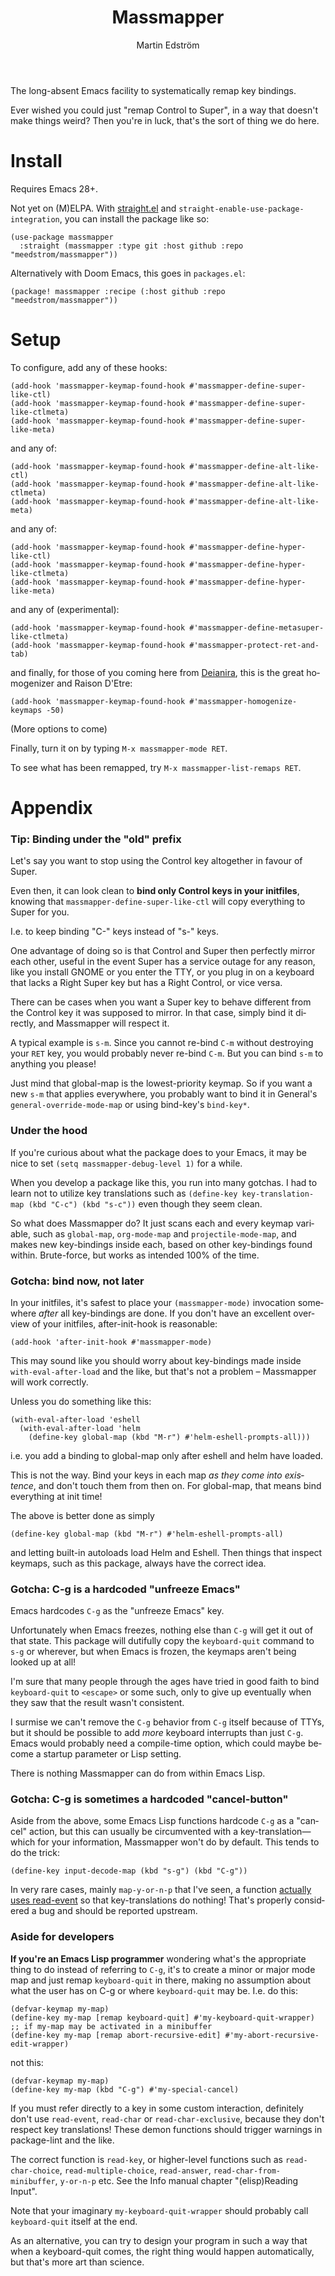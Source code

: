 #+TITLE: Massmapper
#+AUTHOR: Martin Edström
#+EMAIL: meedstrom91@gmail.com
#+LANGUAGE: en
# Copying and distribution of this file, with or without modification,
# are permitted in any medium without royalty provided the copyright
# notice and this notice are preserved.  This file is offered as-is,
# without any warranty.

# [[https://img.shields.io/badge/license-GPL3+-blue.png]]

The long-absent Emacs facility to systematically remap key bindings.

Ever wished you could just "remap Control to Super", in a way that doesn't make things weird?  Then you're in luck, that's the sort of thing we do here.

* Install

Requires Emacs 28+.

Not yet on (M)ELPA.  With [[https://github.com/raxod502/straight.el][straight.el]] and =straight-enable-use-package-integration=, you can install the package like so:

#+begin_src elisp
(use-package massmapper
  :straight (massmapper :type git :host github :repo "meedstrom/massmapper"))
#+end_src

Alternatively with Doom Emacs, this goes in =packages.el=:

#+begin_src elisp
(package! massmapper :recipe (:host github :repo "meedstrom/massmapper"))
#+end_src

* Setup

To configure, add any of these hooks:

#+begin_src elisp
(add-hook 'massmapper-keymap-found-hook #'massmapper-define-super-like-ctl)
(add-hook 'massmapper-keymap-found-hook #'massmapper-define-super-like-ctlmeta)
(add-hook 'massmapper-keymap-found-hook #'massmapper-define-super-like-meta)
#+end_src

and any of:

#+begin_src elisp
(add-hook 'massmapper-keymap-found-hook #'massmapper-define-alt-like-ctl)
(add-hook 'massmapper-keymap-found-hook #'massmapper-define-alt-like-ctlmeta)
(add-hook 'massmapper-keymap-found-hook #'massmapper-define-alt-like-meta)
#+end_src

and any of:

#+begin_src elisp
(add-hook 'massmapper-keymap-found-hook #'massmapper-define-hyper-like-ctl)
(add-hook 'massmapper-keymap-found-hook #'massmapper-define-hyper-like-ctlmeta)
(add-hook 'massmapper-keymap-found-hook #'massmapper-define-hyper-like-meta)
#+end_src

and any of (experimental):

#+begin_src elisp
(add-hook 'massmapper-keymap-found-hook #'massmapper-define-metasuper-like-ctlmeta)
(add-hook 'massmapper-keymap-found-hook #'massmapper-protect-ret-and-tab)
#+end_src

and finally, for those of you coming here from [[https://github.com/meedstrom/deianira][Deianira]], this is the great homogenizer and Raison D'Etre:

#+begin_src elisp
(add-hook 'massmapper-keymap-found-hook #'massmapper-homogenize-keymaps -50)
#+end_src

(More options to come)

Finally, turn it on by typing =M-x massmapper-mode RET=.

To see what has been remapped, try =M-x massmapper-list-remaps RET=.

* Appendix
*** Tip: Binding under the "old" prefix

Let's say you want to stop using the Control key altogether in favour of Super.

Even then, it can look clean to *bind only Control keys in your initfiles*, knowing that =massmapper-define-super-like-ctl= will copy everything to Super for you.

I.e. to keep binding "C-" keys instead of "s-" keys.

One advantage of doing so is that Control and Super then perfectly mirror each other, useful in the event Super has a service outage for any reason, like you install GNOME or you enter the TTY, or you plug in on a keyboard that lacks a Right Super key but has a Right Control, or vice versa.

There can be cases when you want a Super key to behave different from the Control key it was supposed to mirror.  In that case, simply bind it directly, and Massmapper will respect it.

A typical example is =s-m=.  Since you cannot re-bind =C-m= without destroying your =RET= key, you would probably never re-bind =C-m=.  But you can bind =s-m= to anything you please!

Just mind that global-map is the lowest-priority keymap.  So if you want a new =s-m= that applies everywhere, you probably want to bind it in General's =general-override-mode-map= or using bind-key's =bind-key*=.

*** Under the hood

If you're curious about what the package does to your Emacs, it may be nice to set =(setq massmapper-debug-level 1)= for a while.

When you develop a package like this, you run into many gotchas.  I had to learn not to utilize key translations such as =(define-key key-translation-map (kbd "C-c") (kbd "s-c"))= even though they seem clean.

So what does Massmapper do?  It just scans each and every keymap variable, such as =global-map=, =org-mode-map= and =projectile-mode-map=, and makes new key-bindings inside each, based on other key-bindings found within.  Brute-force, but works as intended 100% of the time.

# *** Tip: Declutter which-key after homogenize

# #+begin_src elisp
# ;; Hide any key sequence involving more than one chord.  We have no reason to
# ;; see them after using `massmapper-homogenize'.
# (with-eval-after-load 'which-key
#   (cl-pushnew '((" .-." . nil) . t) which-key-replacement-alist))
# #+end_src

*** Gotcha: bind now, not later

In your initfiles, it's safest to place your =(massmapper-mode)= invocation somewhere /after/ all key-bindings are done.  If you don't have an excellent overview of your initfiles, after-init-hook is reasonable:

: (add-hook 'after-init-hook #'massmapper-mode)

This may sound like you should worry about key-bindings made inside =with-eval-after-load= and the like, but that's not a problem -- Massmapper will work correctly.

Unless you do something like this:

#+begin_src elisp
(with-eval-after-load 'eshell
  (with-eval-after-load 'helm
    (define-key global-map (kbd "M-r") #'helm-eshell-prompts-all)))
#+end_src

i.e. you add a binding to global-map only after eshell and helm have loaded.

This is not the way.  Bind your keys in each map /as they come into existence/, and don't touch them from then on.  For global-map, that means bind everything at init time!

The above is better done as simply

#+begin_src elisp
(define-key global-map (kbd "M-r") #'helm-eshell-prompts-all)
#+end_src

and letting built-in autoloads load Helm and Eshell.  Then things that inspect keymaps, such as this package, always have the correct idea.

# ------

# It's possible I should make some sort of "=massmapper-refresh=" command for strange use cases -- TBD.  But consider doing different what you're doing.

*** Gotcha: C-g is a hardcoded "unfreeze Emacs"

Emacs hardcodes =C-g= as the "unfreeze Emacs" key.

Unfortunately when Emacs freezes, nothing else than =C-g= will get it out of that state.  This package will dutifully copy the =keyboard-quit= command to =s-g= or wherever, but when Emacs is frozen, the keymaps aren't being looked up at all!

I'm sure that many people through the ages have tried in good faith to bind =keyboard-quit= to =<escape>= or some such, only to give up eventually when they saw that the result wasn't consistent.

I surmise we can't remove the =C-g= behavior from =C-g= itself because of TTYs, but it should be possible to add /more/ keyboard interrupts than just =C-g=.  Emacs would probably need a compile-time option, which could maybe become a startup parameter or Lisp setting.

There is nothing Massmapper can do from within Emacs Lisp.

*** Gotcha: C-g is sometimes a hardcoded "cancel-button"
Aside from the above, some Emacs Lisp functions hardcode =C-g= as a "cancel" action, but this can usually be circumvented with a key-translation---which for your information, Massmapper won't do by default.  This tends to do the trick:

#+begin_src elisp
(define-key input-decode-map (kbd "s-g") (kbd "C-g"))
#+end_src

In very rare cases, mainly =map-y-or-n-p= that I've seen, a function [[https://lists.gnu.org/archive/html/bug-gnu-emacs/2022-10/msg02195.html][actually uses read-event]] so that key-translations do nothing!  That's properly considered a bug and should be reported upstream.

*** Aside for developers

*If you're an Emacs Lisp programmer* wondering what's the appropriate thing to do instead of referring to =C-g=, it's to create a minor or major mode map and just remap =keyboard-quit= in there, making no assumption about what the user has on C-g or where =keyboard-quit= may be. I.e. do this:

#+begin_src elisp
(defvar-keymap my-map)
(define-key my-map [remap keyboard-quit] #'my-keyboard-quit-wrapper)
;; if my-map may be activated in a minibuffer
(define-key my-map [remap abort-recursive-edit] #'my-abort-recursive-edit-wrapper)
#+end_src

not this:

#+begin_src elisp
(defvar-keymap my-map)
(define-key my-map (kbd "C-g") #'my-special-cancel)
#+end_src

If you must refer directly to a key in some custom interaction, definitely don't use =read-event=, =read-char= or =read-char-exclusive=, because they don't respect key translations!  These demon functions should trigger warnings in package-lint and the like.
# (but really, =use-local-map= and =set-transient-map= often work well)

The correct function is =read-key=, or higher-level functions such as =read-char-choice=, =read-multiple-choice=, =read-answer=, =read-char-from-minibuffer=, =y-or-n-p= etc.  See the Info manual chapter "(elisp)Reading Input".

Note that your imaginary =my-keyboard-quit-wrapper= should probably call =keyboard-quit= itself at the end.

As an alternative, you can try to design your program in such a way that when a keyboard-quit comes, the right thing would happen automatically, but that's more art than science.

